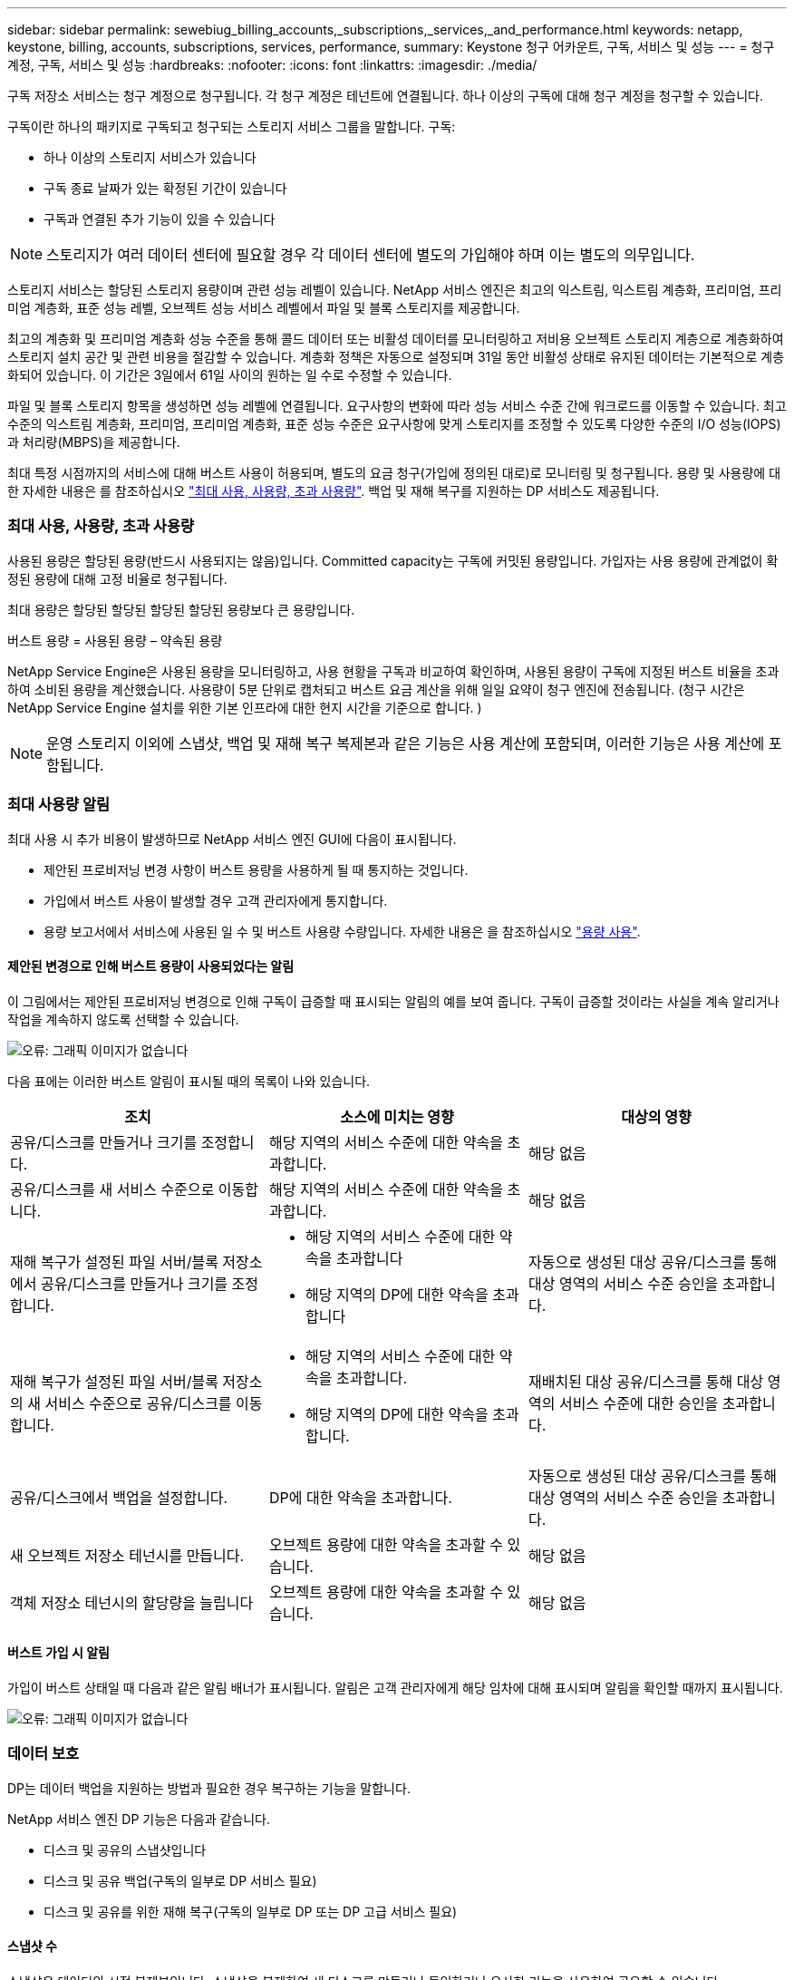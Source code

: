 ---
sidebar: sidebar 
permalink: sewebiug_billing_accounts,_subscriptions,_services,_and_performance.html 
keywords: netapp, keystone, billing, accounts, subscriptions, services, performance, 
summary: Keystone 청구 어카운트, 구독, 서비스 및 성능 
---
= 청구 계정, 구독, 서비스 및 성능
:hardbreaks:
:nofooter: 
:icons: font
:linkattrs: 
:imagesdir: ./media/


[role="lead"]
구독 저장소 서비스는 청구 계정으로 청구됩니다. 각 청구 계정은 테넌트에 연결됩니다. 하나 이상의 구독에 대해 청구 계정을 청구할 수 있습니다.

구독이란 하나의 패키지로 구독되고 청구되는 스토리지 서비스 그룹을 말합니다. 구독:

* 하나 이상의 스토리지 서비스가 있습니다
* 구독 종료 날짜가 있는 확정된 기간이 있습니다
* 구독과 연결된 추가 기능이 있을 수 있습니다



NOTE: 스토리지가 여러 데이터 센터에 필요할 경우 각 데이터 센터에 별도의 가입해야 하며 이는 별도의 의무입니다.

스토리지 서비스는 할당된 스토리지 용량이며 관련 성능 레벨이 있습니다. NetApp 서비스 엔진은 최고의 익스트림, 익스트림 계층화, 프리미엄, 프리미엄 계층화, 표준 성능 레벨, 오브젝트 성능 서비스 레벨에서 파일 및 블록 스토리지를 제공합니다.

최고의 계층화 및 프리미엄 계층화 성능 수준을 통해 콜드 데이터 또는 비활성 데이터를 모니터링하고 저비용 오브젝트 스토리지 계층으로 계층화하여 스토리지 설치 공간 및 관련 비용을 절감할 수 있습니다. 계층화 정책은 자동으로 설정되며 31일 동안 비활성 상태로 유지된 데이터는 기본적으로 계층화되어 있습니다. 이 기간은 3일에서 61일 사이의 원하는 일 수로 수정할 수 있습니다.

파일 및 블록 스토리지 항목을 생성하면 성능 레벨에 연결됩니다. 요구사항의 변화에 따라 성능 서비스 수준 간에 워크로드를 이동할 수 있습니다. 최고 수준의 익스트림 계층화, 프리미엄, 프리미엄 계층화, 표준 성능 수준은 요구사항에 맞게 스토리지를 조정할 수 있도록 다양한 수준의 I/O 성능(IOPS)과 처리량(MBPS)을 제공합니다.

최대 특정 시점까지의 서비스에 대해 버스트 사용이 허용되며, 별도의 요금 청구(가입에 정의된 대로)로 모니터링 및 청구됩니다. 용량 및 사용량에 대한 자세한 내용은 를 참조하십시오 link:sewebiug_billing_accounts,_subscriptions,_services,_and_performance.html#committed,-consumed,-and-burst-capacity,-and-excess-usage["최대 사용, 사용량, 초과 사용량"]. 백업 및 재해 복구를 지원하는 DP 서비스도 제공됩니다.



=== 최대 사용, 사용량, 초과 사용량

사용된 용량은 할당된 용량(반드시 사용되지는 않음)입니다. Committed capacity는 구독에 커밋된 용량입니다. 가입자는 사용 용량에 관계없이 확정된 용량에 대해 고정 비율로 청구됩니다.

최대 용량은 할당된 할당된 할당된 할당된 용량보다 큰 용량입니다.

버스트 용량 = 사용된 용량 – 약속된 용량

NetApp Service Engine은 사용된 용량을 모니터링하고, 사용 현황을 구독과 비교하여 확인하며, 사용된 용량이 구독에 지정된 버스트 비율을 초과하여 소비된 용량을 계산했습니다. 사용량이 5분 단위로 캡처되고 버스트 요금 계산을 위해 일일 요약이 청구 엔진에 전송됩니다. (청구 시간은 NetApp Service Engine 설치를 위한 기본 인프라에 대한 현지 시간을 기준으로 합니다. )


NOTE: 운영 스토리지 이외에 스냅샷, 백업 및 재해 복구 복제본과 같은 기능은 사용 계산에 포함되며, 이러한 기능은 사용 계산에 포함됩니다.



=== 최대 사용량 알림

최대 사용 시 추가 비용이 발생하므로 NetApp 서비스 엔진 GUI에 다음이 표시됩니다.

* 제안된 프로비저닝 변경 사항이 버스트 용량을 사용하게 될 때 통지하는 것입니다.
* 가입에서 버스트 사용이 발생할 경우 고객 관리자에게 통지합니다.
* 용량 보고서에서 서비스에 사용된 일 수 및 버스트 사용량 수량입니다. 자세한 내용은 을 참조하십시오 link:sewebiug_working_with_reports.html#capacity-usage["용량 사용"].




==== 제안된 변경으로 인해 버스트 용량이 사용되었다는 알림

이 그림에서는 제안된 프로비저닝 변경으로 인해 구독이 급증할 때 표시되는 알림의 예를 보여 줍니다. 구독이 급증할 것이라는 사실을 계속 알리거나 작업을 계속하지 않도록 선택할 수 있습니다.

image:sewebiug_image2.png["오류: 그래픽 이미지가 없습니다"]

다음 표에는 이러한 버스트 알림이 표시될 때의 목록이 나와 있습니다.

|===
| 조치 | 소스에 미치는 영향 | 대상의 영향 


| 공유/디스크를 만들거나 크기를 조정합니다. | 해당 지역의 서비스 수준에 대한 약속을 초과합니다. | 해당 없음 


| 공유/디스크를 새 서비스 수준으로 이동합니다. | 해당 지역의 서비스 수준에 대한 약속을 초과합니다. | 해당 없음 


| 재해 복구가 설정된 파일 서버/블록 저장소에서 공유/디스크를 만들거나 크기를 조정합니다.  a| 
* 해당 지역의 서비스 수준에 대한 약속을 초과합니다
* 해당 지역의 DP에 대한 약속을 초과합니다

| 자동으로 생성된 대상 공유/디스크를 통해 대상 영역의 서비스 수준 승인을 초과합니다. 


| 재해 복구가 설정된 파일 서버/블록 저장소의 새 서비스 수준으로 공유/디스크를 이동합니다.  a| 
* 해당 지역의 서비스 수준에 대한 약속을 초과합니다.
* 해당 지역의 DP에 대한 약속을 초과합니다.

| 재배치된 대상 공유/디스크를 통해 대상 영역의 서비스 수준에 대한 승인을 초과합니다. 


| 공유/디스크에서 백업을 설정합니다. | DP에 대한 약속을 초과합니다. | 자동으로 생성된 대상 공유/디스크를 통해 대상 영역의 서비스 수준 승인을 초과합니다. 


| 새 오브젝트 저장소 테넌시를 만듭니다. | 오브젝트 용량에 대한 약속을 초과할 수 있습니다. | 해당 없음 


| 객체 저장소 테넌시의 할당량을 늘립니다 | 오브젝트 용량에 대한 약속을 초과할 수 있습니다. | 해당 없음 
|===


==== 버스트 가입 시 알림

가입이 버스트 상태일 때 다음과 같은 알림 배너가 표시됩니다. 알림은 고객 관리자에게 해당 임차에 대해 표시되며 알림을 확인할 때까지 표시됩니다.

image:sewebiug_image3.png["오류: 그래픽 이미지가 없습니다"]



=== 데이터 보호

DP는 데이터 백업을 지원하는 방법과 필요한 경우 복구하는 기능을 말합니다.

NetApp 서비스 엔진 DP 기능은 다음과 같습니다.

* 디스크 및 공유의 스냅샷입니다
* 디스크 및 공유 백업(구독의 일부로 DP 서비스 필요)
* 디스크 및 공유를 위한 재해 복구(구독의 일부로 DP 또는 DP 고급 서비스 필요)




==== 스냅샷 수

스냅샷은 데이터의 시점 복제본입니다. 스냅샷을 복제하여 새 디스크를 만들거나 동일하거나 유사한 기능을 사용하여 공유할 수 있습니다.

스냅샷은 스냅샷 정책에 정의된 일정에 따라 임시 또는 자동으로 생성할 수 있습니다. 스냅샷 정책은 스냅샷이 캡처되는 시기와 보존 기간을 결정합니다.


NOTE: 스냅샷은 서비스의 사용된 용량에 기여합니다.



==== 백업

백업은 항목의 복사본을 만들고 복제하고 사본을 원래 존 이외의 존에 저장하는 것을 말합니다. 이 존에는 각 프로토콜이 활성화되어 있으며(블록 스토리지에만 해당) MetroCluster가 활성화되지 않습니다. NetApp 서비스 엔진은 파일 및 블록 스토리지에 대한 백업을 제공합니다(구독에 DP 서비스 필요). 공유/디스크 백업은 가입 시 최저 비용 성능 계층(표준)의 백업 영역에 저장됩니다.

새 공유/디스크를 생성할 때 또는 나중에 기존 공유/디스크에 추가할 때 백업을 구성할 수 있습니다.

* 참고: *

* 백업은 0:00 UTC의 고정된 시간에 수행됩니다.
* 백업은 공유/디스크에 대해 설정된 백업 정책에 정의된 대로 수행됩니다. 백업 정책에 따라 다음이 결정됩니다.
+
** 백업이 설정된 경우
** 백업이 복제되는 영역, 백업 존은 원래 공유 또는 디스크가 상주하는 존이 아닌 NetApp Service Engine에 있는 존으로, 각 프로토콜이 활성화되고(블록 스토리지 전용) MetroCluster가 활성화되지 않은 존입니다. 설정한 후에는 백업 존을 변경할 수 없습니다.
** 각 간격(일별, 주별 또는 월별)의 유지(보존)할 백업 수입니다.
+
예약된 백업은 정기적으로 수행되므로 삭제할 수 없지만 보존 정책에 따라 보존 기간이 초과됩니다.



* 백업 복제는 매일 수행됩니다.
* 하나의 존만 포함하는 NetApp 서비스 엔진 인스턴스에서 디스크 또는 공유 백업을 구성할 수 없습니다.
* 기본 공유 또는 디스크를 삭제하면 연결된 모든 백업이 삭제됩니다.
* 백업은 총 사용 용량을 차지합니다. 또한 DP 가입률에서 백업 비용이 발생합니다. 도 참조하십시오 link:sewebiug_billing_accounts,_subscriptions,_services,_and_performance.html#data-protection,-consumed-capacity,-and-charges["데이터 보호, 사용된 용량 및 비용"].
* 백업에서 복원: 백업에서 공유 또는 디스크를 복구하기 위한 서비스 요청을 제기합니다.




=== 재해 복구

재해 복구는 재해 발생 시 정상적인 작업으로 복구하는 기능을 말합니다.

NetApp 서비스 엔진은 비동기 및 동기식의 두 가지 형태의 재해 복구를 지원합니다.


NOTE: 재해 복구 지원은 NetApp Service Engine 인스턴스에서 지원하는 인프라에 따라 다릅니다.



==== 재해 복구 - 비동기식

NetApp 서비스 엔진은 다음과 같은 기능을 제공하여 비동기식 재해 복구를 지원합니다.

* 운영 볼륨을 재해 복구 영역에 비동기식으로 복제합니다
* 장애 조치/장애 복구(서비스 요청 시에만 사용 가능)


비동기식 재해 복구는 파일 및 블록 스토리지에서 사용할 수 있으며, 가입형 정액제에 DP 서비스가 필요합니다.

재해 복구 영역은 운영 볼륨이 생성되는 존과 다른 NetApp 서비스 엔진 내의 존이어야 하며, 소스 영역이 MetroCluster가 활성화된 경우 MetroCluster 파트너가 아니어야 합니다. 공유/디스크의 재해 복구 복제본은 원래 공유/디스크와 동일한 성능 계층의 재해 복구 영역에 저장됩니다.

운영 볼륨에 대해 비동기식 재해 복구 복제를 사용하려면 다음이 필요합니다.

* 재해 복구를 지원하기 위해 볼륨이 상주하는 파일 서버 또는 블록 저장소를 구성합니다.
* 파일 공유 또는 디스크의 재해 복구 복제 활성화 또는 비활성화 재해 복구가 구성된 경우 기본적으로 공유 및 디스크가 재해 복구 복제에 사용하도록 설정됩니다.




===== 비동기 재해 복구를 지원하도록 파일 서버 또는 블록 저장소를 구성합니다

생성 시 또는 나중에 파일 서버 또는 블록 저장소에서 비동기식 재해 복구를 사용하도록 설정합니다. 재해 복구를 사용하도록 설정한 후에는 재해 복구를 비활성화할 수 없으며 재해 복구 영역을 변경할 수 없습니다. 재해 복구 스케줄은 데이터가 재해 복구 위치(시간별, 시간당, 매일)로 복제되는 빈도를 지정합니다.



===== 파일 공유 또는 디스크에서 비동기식 재해 복구를 설정합니다

상위 파일 서버 또는 블록 저장소가 비동기식 재해 복구에 대해 처음 구성된 경우 비동기식 재해 복구 복제에만 파일 공유 또는 디스크를 구성할 수 있습니다. 기본적으로 상위 호스트에서 복제가 설정된 경우 상위 호스트가 호스팅하는 파일 공유 또는 디스크에서 복제가 설정됩니다. 공유/디스크에서 재해 복구를 비활성화하여 특정 공유 또는 디스크의 복제를 제외할 수 있습니다. 이러한 공유/디스크에서 복제 설정 및 해제 간에 전환할 수 있습니다.

* 참고: *

* 운영 파일 서버 또는 블록 저장소를 삭제하면 모든 재해 복구 복제 복제본이 삭제됩니다.
* 파일 서버 또는 블록 저장소당 하나의 재해 복구 영역만 구성할 수 있습니다.
* 재해 복구 복제본은 총 사용 용량에 기여합니다. 또한 재해 복구에는 재해 복구 구독 속도로 비용이 발생합니다. 도 참조하십시오 link:sewebiug_billing_accounts,_subscriptions,_services,_and_performance.html#data-protection,-consumed-capacity,-and-charges["데이터 보호, 사용된 용량 및 비용"].




==== 재해 복구 - 동기식

MetroCluster는 서로 다른 위치 또는 장애 도메인에 상주하는 두 개의 개별 영역 간에 데이터와 구성을 동기식으로 복제하는 DP 기능입니다. 한 사이트에서 재해가 발생할 경우 관리자는 정상적인 사이트에서 데이터를 제공할 수 있습니다.

MetroCluster로 구성된 NetApp 서비스 엔진 관리 사이트는 다음과 같은 방법으로 파일 및 블록 스토리지에 대한 동기식 재해 복구를 지원할 수 있습니다.

* 동기식 재해 복구를 지원하도록 영역을 구성할 수 있습니다.
* 이러한 영역에서 생성된 디스크/공유는 재해 복구 영역에 동기식으로 복제됩니다.


* 참고: *

* 동기식 재해 복구는 동기식 재해 복구 서브스크립션 속도에 따른 비용을 발생시킵니다. 도 참조하십시오 link:sewebiug_billing_accounts,_subscriptions,_services,_and_performance.html#data-protection,-consumed-capacity,-and-charges["데이터 보호, 사용된 용량 및 비용"].




=== 데이터 보호, 사용된 용량 및 비용을 나타냅니다

이 섹션의 그림에서는 DP 요금을 계산하는 방법을 설명합니다.



==== 재해 복구



===== 비동기식 재해 복구

비동기식 재해 복구에서는 다음과 같은 비용으로 사용 및 비용이 이루어집니다.

* 원래 볼륨 용량은 상주하는 성능 계층에서 충전됩니다.
* 대상 또는 재해 복구 영역의 동일한 성능 계층에서 충전되는 재해 복구 복사본(재해 복구 복사본은 동일한 계층에 저장됨)
* DP 서비스 비용(원래 볼륨의 용량에 대한 비용)


image:sewebiug_image4.png["오류: 그래픽 이미지가 없습니다"]



===== 동기식 재해 복구

동기식 재해 복구에서는 사용 및 비용이 다음 비용으로 구성됩니다.

image:sewebiug_image5.png["오류: 그래픽 이미지가 없습니다"]



==== 백업

백업 시 사용 및 비용은 다음과 같은 부담으로 구성됩니다.

* 원래 볼륨 용량은 상주하는 성능 계층에서 충전됩니다.
* 사용 가능한 최저 성능 계층에서 백업 볼륨이 충전됩니다(백업 복사본은 사용 가능한 최저 계층에 저장됨).
* DP 서비스 비용(원래 볼륨의 용량에 대한 비용)


image:sewebiug_image6.png["오류: 그래픽 이미지가 없습니다"]
